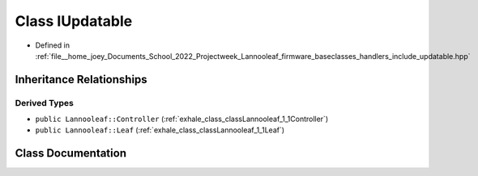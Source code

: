 .. _exhale_class_classLannooleaf_1_1interfaces_1_1IUpdatable:

Class IUpdatable
================

- Defined in :ref:`file__home_joey_Documents_School_2022_Projectweek_Lannooleaf_firmware_baseclasses_handlers_include_updatable.hpp`


Inheritance Relationships
-------------------------

Derived Types
*************

- ``public Lannooleaf::Controller`` (:ref:`exhale_class_classLannooleaf_1_1Controller`)
- ``public Lannooleaf::Leaf`` (:ref:`exhale_class_classLannooleaf_1_1Leaf`)


Class Documentation
-------------------


.. doxygenclass:: Lannooleaf::interfaces::IUpdatable
   :project: Lannooleaf firmware
   :members:
   :protected-members:
   :undoc-members: